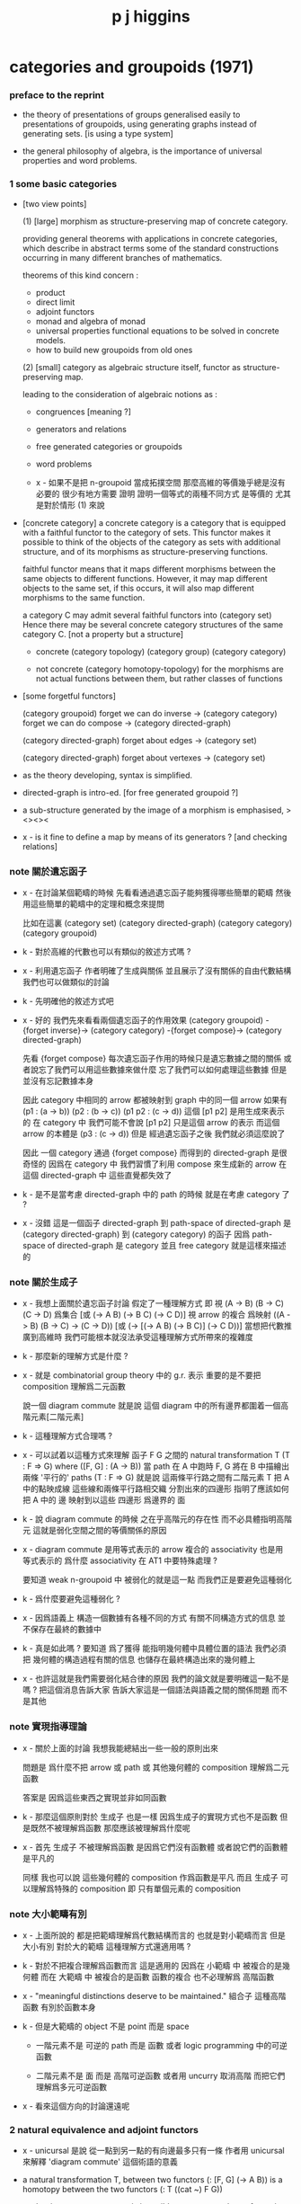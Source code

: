 #+title: p j higgins

* categories and groupoids (1971)

*** preface to the reprint

    - the theory of presentations of groups
      generalised easily to presentations of groupoids,
      using generating graphs instead of generating sets.
      [is using a type system]

    - the general philosophy of algebra,
      is the importance of universal properties and word problems.

*** 1 some basic categories

    - [two view points]

      (1) [large]
      morphism as structure-preserving map of concrete category.

      providing general theorems with applications in concrete categories,
      which describe in abstract terms some of the standard constructions
      occurring in many different branches of mathematics.

      theorems of this kind concern :
      - product
      - direct limit
      - adjoint functors
      - monad and algebra of monad
      - universal properties
        functional equations to be solved in concrete models.
      - how to build new groupoids from old ones

      (2) [small]
      category as algebraic structure itself,
      functor as structure-preserving map.

      leading to the consideration of algebraic notions as :
      - congruences [meaning ?]
      - generators and relations
      - free generated categories or groupoids
      - word problems

      - x -
        如果不是把 n-groupoid 當成拓撲空間
        那麼高維的等價幾乎總是沒有必要的
        很少有地方需要 證明 證明一個等式的兩種不同方式 是等價的
        尤其是對於情形 (1) 來說

    - [concrete category]
      a concrete category is a category
      that is equipped with a faithful functor to the category of sets.
      This functor makes it possible to think of the objects of the category
      as sets with additional structure,
      and of its morphisms as structure-preserving functions.

      faithful functor means that
      it maps different morphisms between the same objects to different functions.
      However, it may map different objects to the same set,
      if this occurs, it will also map different morphisms to the same function.

      a category C may admit several faithful functors into (category set)
      Hence there may be several concrete category structures of the same category C.
      [not a property but a structure]

      - concrete
        (category topology) (category group) (category category)

      - not concrete
        (category homotopy-topology)
        for the morphisms are not actual functions between them,
        but rather classes of functions

    - [some forgetful functors]

      (category groupoid)
      forget we can do inverse -> (category category)
      forget we can do compose -> (category directed-graph)

      (category directed-graph)
      forget about edges -> (category set)

      (category directed-graph)
      forget about vertexes -> (category set)

    - as the theory developing,
      syntax is simplified.

    - directed-graph is intro-ed.
      [for free generated groupoid ?]

    - a sub-structure generated by the image of a morphism
      is emphasised, ><><><

    - x -
      is it fine to define a map by means of its generators ?
      [and checking relations]

*** note 關於遺忘函子

    - x -
      在討論某個範疇的時候
      先看看通過遺忘函子能夠獲得哪些簡單的範疇
      然後用這些簡單的範疇中的定理和概念來提問

      比如在這裏
      (category set)
      (category directed-graph)
      (category category)
      (category groupoid)

    - k -
      對於高維的代數也可以有類似的敘述方式嗎 ?

    - x -
      利用遺忘函子
      作者明確了生成與關係
      並且展示了沒有關係的自由代數結構
      我們也可以做類似的討論

    - k -
      先明確他的敘述方式吧

    - x -
      好的
      我們先來看看兩個遺忘函子的作用效果
      (category groupoid) -{forget inverse}->
      (category category) -{forget compose}->
      (category directed-graph)

      先看 {forget compose}
      每次遺忘函子作用的時候只是遺忘數據之間的關係
      或者說忘了我們可以用這些數據來做什麼
      忘了我們可以如何處理這些數據
      但是並沒有忘記數據本身

      因此 category 中相同的 arrow 都被映射到 graph 中的同一個 arrow
      如果有 (p1 : (a -> b)) (p2 : (b -> c)) (p1 p2 : (c -> d))
      這個 [p1 p2] 是用生成來表示的
      在 category 中 我們可能不會說 [p1 p2] 只是這個 arrow 的表示
      而這個 arrow 的本體是 (p3 : (c -> d))
      但是 經過遺忘函子之後
      我們就必須這麼說了

      因此 一個 category 通過 {forget compose}
      而得到的 directed-graph 是很奇怪的
      因爲在 category 中 我們習慣了利用 compose 來生成新的 arrow
      在這個 directed-graph 中
      這些直覺都失效了

    - k -
      是不是當考慮 directed-graph 中的 path 的時候
      就是在考慮 category 了 ?

    - x -
      沒錯
      這是一個函子
      directed-graph 到 path-space of directed-graph
      是 (category directed-graph) 到 (category category)
      的函子
      因爲 path-space of directed-graph 是 category
      並且 free category 就是這樣來描述的

*** note 關於生成子

    - x -
      我想上面關於遺忘函子討論
      假定了一種理解方式
      即 視 (A -> B) (B -> C) (C -> D) 爲集合
      [或 (-> A B) (-> B C) (-> C D)]
      視 arrow 的複合 爲映射 ((A -> B) (B -> C) -> (C -> D))
      [或 (-> [(-> A B) (-> B C)] (-> C D))]
      當想把代數推廣到高維時
      我們可能根本就沒法承受這種理解方式所帶來的複雜度

    - k -
      那麼新的理解方式是什麼 ?

    - x -
      就是 combinatorial group theory 中的 g.r. 表示
      重要的是不要把 composition 理解爲二元函數

      說一個 diagram commute
      就是說 這個 diagram 中的所有邊界都圍着一個高階元素[二階元素]

    - k -
      這種理解方式合理嗎 ?

    - x -
      可以試着以這種方式來理解
      函子 F G 之間的 natural transformation T
      (T : F => G)
      where ([F, G] : (A -> B))
      當 path 在 A 中跑時
      F, G 將在 B 中描繪出 兩條 '平行的' paths
      (T : F => G) 就是說
      這兩條平行路之間有二階元素
      T 把 A 中的點映成線
      這些線和兩條平行路相交織 分割出來的四邊形
      指明了應該如何把 A 中的 邊 映射到以這些 四邊形 爲邊界的 面

    - k -
      說 diagram commute 的時候
      之在乎高階元的存在性
      而不必具體指明高階元
      這就是弱化空間之間的等價關係的原因

    - x -
      diagram commute 是用等式表示的
      arrow 複合的 associativity 也是用 等式表示的
      爲什麼 associativity 在 AT1 中要特殊處理 ?

      要知道 weak n-groupoid 中 被弱化的就是這一點
      而我們正是要避免這種弱化

    - k -
      爲什麼要避免這種弱化 ?

    - x -
      因爲語義上 構造一個數據有各種不同的方式
      有關不同構造方式的信息 並不保存在最終的數據中

    - k -
      真是如此嗎 ?
      要知道 爲了獲得 能指明幾何體中具體位置的語法
      我們必須把 幾何體的構造過程有關的信息
      也儲存在最終構造出來的幾何體上

    - x -
      也許這就是我們需要弱化結合律的原因
      我們的論文就是要明確這一點不是嗎 ?
      把這個消息告訴大家
      告訴大家這是一個語法與語義之間的關係問題
      而不是其他

*** note 實現指導理論

    - x -
      關於上面的討論
      我想我能總結出一些一般的原則出來

      問題是
      爲什麼不把 arrow 或 path 或 其他幾何體的 composition
      理解爲二元函數

      答案是
      因爲這些東西之實現並非如同函數

    - k -
      那麼這個原則對於 生成子 也是一樣
      因爲生成子的實現方式也不是函數
      但是既然不被理解爲函數
      那麼應該被理解爲什麼呢

    - x -
      首先 生成子 不被理解爲函數
      是因爲它們沒有函數體
      或者說它們的函數體是平凡的

      同樣 我也可以說 這些幾何體的 composition 作爲函數是平凡
      而且 生成子 可以理解爲特殊的 composition
      即 只有單個元素的 composition

*** note 大小範疇有別

    - x -
      上面所說的
      都是把範疇理解爲代數結構而言的
      也就是對小範疇而言
      但是大小有別
      對於大的範疇
      這種理解方式還適用嗎 ?

    - k -
      對於不把複合理解爲函數而言
      這是適用的
      因爲在 小範疇 中 被複合的是幾何體
      而在 大範疇 中 被複合的是函數
      函數的複合 也不必理解爲 高階函數

    - x -
      "meaningful distinctions deserve to be maintained."
      組合子 這種高階函數 有別於函數本身

    - k -
      但是大範疇的 object 不是 point 而是 space

      - 一階元素不是 可逆的 path 而是 函數
        或者 logic programming 中的可逆函數

      - 二階元素不是 面 而是 高階可逆函數
        或者用 uncurry 取消高階
        而把它們理解爲多元可逆函數

    - x -
      看來這個方向的討論還遠呢

*** 2 natural equivalence and adjoint functors

    - x -
      unicursal 是說 從一點到另一點的有向邊最多只有一條
      作者用 unicursal 來解釋 'diagram commute' 這個術語的意義

    - a natural transformation T,
      between two functors (: [F, G] (-> A B))
      is a homotopy between the two functors
      (: T ((cat ~) F G))

      - but in category not every is invertible,
        so are natural transformations.

      thus, between two categories, one can define

      - categorical isomorphism
        ((cat =) (category ...) (category ...))

      - categorical equivalence
        ((cat ~~) (category ...) (category ...))
        which likes homotopy equivalent between spaces,
        but not the same,
        since higher-level elements of groupoid or cat
        are ignored.

    - higgins -
      in most applications of category theory
      one does not need to distinguish between equivalent categories,
      since the properties of greatest interest
      are preserved under equivalence.
      by the same token, naturally equivalent functors
      can be identified for most purposes.

      however, in the algebraic theory, [the view of small category]
      there are interesting properties not preserved under equivalence.

      (~~ (category groupoid) (category family of groups))
      that is to say,
      every groupoid can be represented as
      a family of groups.

      [but what exactly is not preserved
      by the equivalence between the two categories ?]

    - x -
      因爲 arrow 是有向的
      所以可以區分 covariant functor 與 contravariant functor

      但是 groupoid 中的 arrow 是無向的
      (dual (category groupoid)) = (category groupoid)

    - x -
      我們來仿照之前描述 natural transformation
      的方式來描述 adjoint

    - k -
      之前的 natural transformation
      (: [F, G] (-> A B))
      A 中的 arrow 在 [F, G] 的映射下
      可以在 B 中描繪出一個平行軌跡
      (: T ((cat ~) F G)) 就是說
      給出這個平行軌跡所支撐的面
      注意
      古典的敘述只說
      給出這個平行軌跡所支撐的面的骨架
      不要求確定面 而只是要求面的存在性
      古典的敘述就是
      把 A 中的點 映射到這些骨架的共軛邊上
      然後在敘述某些面的存在性

    - x -
      設
      (: F (-> A B))
      (: G (-> B A))
      (: J (adjoint F G))
      A 中 一邊落入 [B G] 的四邊形面
      被 J 一一映成
      B 中 以這一邊的原像爲一邊的四邊形面
      並且其對邊落入 [A F] 中
      注意
      古典的敘述只說
      給出這些四邊形面的骨架
      不要求確定面 而只是要求面的存在性
      古典的敘述就是
      給出骨架的共軛邊之間的一一映射
      也就是 A B 的某些特殊的 arrow 之間的一一映射
      然後再要求面的存在性

    ------

    - adjoint functor can arise from the constructions of universal property.

*** note the border between invertible and non-invertible

    - x -
      AT1 中 space 本身是 n-groupoid
      而 space 又構成 n-category
      所以 AT1 可以看成是二者之間的邊界
      區分了元素的層次
      此層以下 invertible
      此層以上 non-invertible

    - k -
      如果如此說的話

      (1)
      兩個空間之間的同倫等價
      可否被視爲一個高維空間

      (2)
      兩個空間之間的映射
      可否被視爲一個高維空間
      但其中的元素並非都是可逆的
      [或者說 並否都是就可逆性而對稱的]

    - x -
      我們可以找例子 並嘗試構造之
      ><><><

*** 3 paths and components

*** 4 free groupoids

*** 5 tree and simplicial groupoids

*** 6 fundamental groupoids of topological spaces

*** 7 limit in categories

* presentations-of-groupoids-with-applications (1964)
